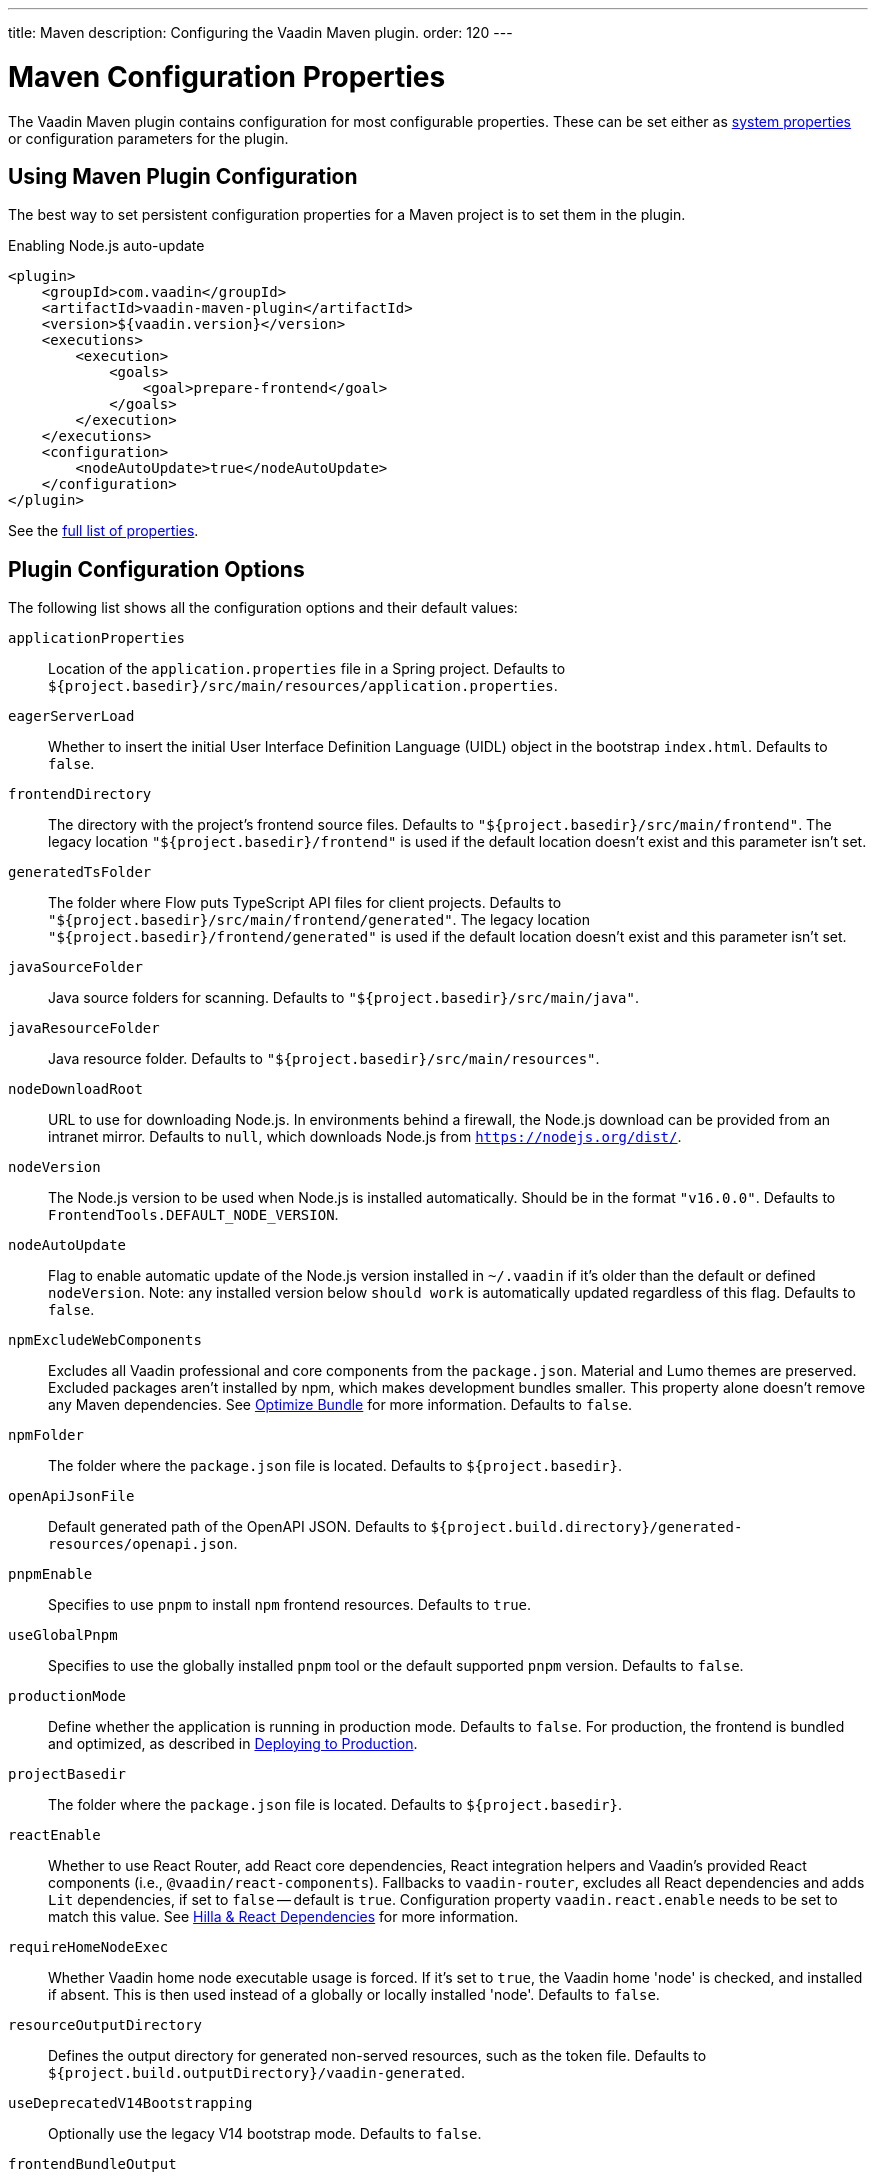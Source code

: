 ---
title: Maven
description: Configuring the Vaadin Maven plugin.
order: 120
---


= Maven Configuration Properties

The Vaadin Maven plugin contains configuration for most configurable properties. These can be set either as <<properties#system-properties, system properties>> or configuration parameters for the plugin.

== Using Maven Plugin Configuration

The best way to set persistent configuration properties for a Maven project is to set them in the plugin.

.Enabling Node.js auto-update
[source,xml]
----
<plugin>
    <groupId>com.vaadin</groupId>
    <artifactId>vaadin-maven-plugin</artifactId>
    <version>${vaadin.version}</version>
    <executions>
        <execution>
            <goals>
                <goal>prepare-frontend</goal>
            </goals>
        </execution>
    </executions>
    <configuration>
        <nodeAutoUpdate>true</nodeAutoUpdate>
    </configuration>
</plugin>
----

See the <<properties,full list of properties>>.

[[properties]]
== Plugin Configuration Options

The following list shows all the configuration options and their default values:

`applicationProperties`::
Location of the [filename]`application.properties` file in a Spring project. Defaults to [filename]`${project.basedir}/src/main/resources/application.properties`.

`eagerServerLoad`::
Whether to insert the initial User Interface Definition Language (UIDL) object in the bootstrap [filename]`index.html`. Defaults to `false`.

`frontendDirectory`::
The directory with the project's frontend source files. Defaults to `"${project.basedir}/src/main/frontend"`. The legacy location `"${project.basedir}/frontend"` is used if the default location doesn't exist and this parameter isn't set.

`generatedTsFolder`::
The folder where Flow puts TypeScript API files for client projects. Defaults to `"${project.basedir}/src/main/frontend/generated"`. The legacy location `"${project.basedir}/frontend/generated"` is used if the default location doesn't exist and this parameter isn't set.

`javaSourceFolder`::
Java source folders for scanning. Defaults to `"${project.basedir}/src/main/java"`.

`javaResourceFolder`::
Java resource folder. Defaults to `"${project.basedir}/src/main/resources"`.

`nodeDownloadRoot`::
URL to use for downloading Node.js. In environments behind a firewall, the Node.js download can be provided from an intranet mirror. Defaults to `null`, which downloads Node.js from `https://nodejs.org/dist/`.

`nodeVersion`::
The Node.js version to be used when Node.js is installed automatically. Should be in the format `"v16.0.0"`. Defaults to `FrontendTools.DEFAULT_NODE_VERSION`.

`nodeAutoUpdate`::
Flag to enable automatic update of the Node.js version installed in `~/.vaadin` if it's older than the default or defined `nodeVersion`. Note: any installed version below `should work` is automatically updated regardless of this flag. Defaults to `false`.

`npmExcludeWebComponents`::
Excludes all Vaadin professional and core components from the `package.json`. Material and Lumo themes are preserved. Excluded packages aren't installed by npm, which makes development bundles smaller. This property alone doesn't remove any Maven dependencies. See <<development-mode/index.adoc#exclude-vaadin-components, Optimize Bundle>> for more information. Defaults to `false`.

`npmFolder`::
The folder where the [filename]`package.json` file is located. Defaults to `${project.basedir}`.

`openApiJsonFile`::
Default generated path of the OpenAPI JSON. Defaults to [filename]`${project.build.directory}/generated-resources/openapi.json`.

`pnpmEnable`::
Specifies to use `pnpm` to install `npm` frontend resources. Defaults to `true`.

`useGlobalPnpm`::
Specifies to use the globally installed `pnpm` tool or the default supported `pnpm` version. Defaults to `false`.

`productionMode`::
Define whether the application is running in production mode. Defaults to `false`. For production, the frontend is bundled and optimized, as described in <<../production#,Deploying to Production>>.

`projectBasedir`::
The folder where the [filename]`package.json` file is located. Defaults to `${project.basedir}`.

`reactEnable`::
Whether to use React Router, add React core dependencies, React integration helpers and Vaadin's provided React components (i.e., `@vaadin/react-components`). Fallbacks to `vaadin-router`, excludes all React dependencies and adds `Lit` dependencies, if set to `false` -- default is `true`. Configuration property `vaadin.react.enable` needs to be set to match this value. See <<../../upgrading#hilla-react-dependencies, Hilla & React Dependencies>> for more information.

`requireHomeNodeExec`::
Whether Vaadin home node executable usage is forced. If it's set to `true`, the Vaadin home 'node' is checked, and installed if absent. This is then used instead of a globally or locally installed 'node'. Defaults to `false`.

`resourceOutputDirectory`::
Defines the output directory for generated non-served resources, such as the token file. Defaults to `${project.build.outputDirectory}/vaadin-generated`.

`useDeprecatedV14Bootstrapping`::
Optionally use the legacy V14 bootstrap mode. Defaults to `false`.

`frontendBundleOutput`::
The folder where Vite (the default frontend build tool) should output [filename]`index.js` and other generated files. Defaults to `${project.build.outputDirectory}/META-INF/VAADIN/webapp/`.

`projectBuildDir`::
Build directory for the project. Defaults to `${project.build.directory}`.

`skipDevBundleRebuild`::
Prevents frontend development bundle from being re-built even if Vaadin decides to use an existing compiled development bundle. This is mainly needed when re-bundling checker in Flow has issues leading to false re-bundling and one needs a workaround while the problem is being resolved. Defaults to `false`.


=== Build Frontend Goal Parameters

The following parameters are used with the `build-frontend` goal, in addition to the parameters described above.

`generateBundle`::
Whether to generate a bundle from the project frontend sources. Defaults to `true`.

`runNpmInstall`::
Whether to run the `npm install` task after updating dependencies. This doesn't necessarily execute `npm install` if everything seems to be up to date. Defaults to `true`.

`generateEmbeddableWebComponents`::
Whether to generate embeddable web components from [classname]`WebComponentExporter` inheritors. Defaults to `true`.

`frontendResourcesDirectory`::
Defines the project frontend directory from where resources should be copied to use with Vite. Defaults to `${project.basedir}/src/main/resources/META-INF/resources/frontend`.

`optimizeBundle`::
Whether to use a byte code scanner strategy to discover frontend components. Defaults to `true`.

`ciBuild`::
Defines whether `npm ci` is run instead of `npm i` in production frontend builds. If you use pnpm, the install command is run with the `--frozen-lockfile` parameter. The build fails if the `package.json` and `package-lock.json` files have mismatching versions. Defaults to `false`.

`forceProductionBuild`::
Forces Vaadin to create a new production bundle even if a pre-compiled one can be used. Usually needed to create an optimized production bundle and to load components sources to the browser on demand, i.e. once one opens a route where these components are used. Defaults to `false`.

[discussion-id]`CD6D2FC7-ED44-442C-B32F-FABA5AF7294F`
